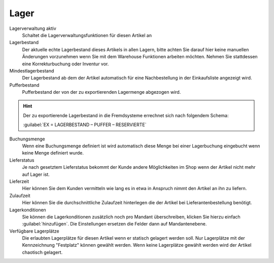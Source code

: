 Lager
^^^^^^

Lagerverwaltung aktiv
    Schaltet die Lagerverwaltungsfunktionen für diesen Artikel an

Lagerbestand
    Der aktuelle echte Lagerbestand dieses Artikels in allen Lagern, bitte achten Sie darauf hier keine manuellen
    Änderungen vorzunehmen wenn Sie mit dem Warehouse Funktionen arbeiten möchten.
    Nehmen Sie stattdessen eine Korrekturbuchung oder Inventur vor.

Mindestlagerbestand
    Der Lagerbestand ab dem der Artikel automatisch für eine Nachbestellung in der Einkaufsliste angezeigt wird.

Pufferbestand
    Pufferbestand der von der zu exportierenden Lagermenge abgezogen wird.

.. Hint:: Der zu exportierende Lagerbestand in die Fremdsysteme errechnet sich nach folgendem Schema:

    :guilabel:`EX = LAGERBESTAND – PUFFER – RESERVIERTE`

Buchungsmenge
    Wenn eine Buchungsmenge definiert ist wird automatisch diese Menge bei einer Lagerbuchung eingebucht wenn keine
    Menge definiert wurde.

Lieferstatus
    Je nach gesetztem Lieferstatus bekommt der Kunde andere Möglichkeiten im Shop wenn der Artikel nicht mehr auf Lager ist.

Lieferzeit
    Hier können Sie dem Kunden vermitteln wie lang es in etwa in Anspruch nimmt den Artikel an ihn zu liefern.

Zulaufzeit
    Hier können Sie die durchschnittliche Zulaufzeit hinterlegen die der Artikel bei Lieferantenbestellung benötigt.

Lagerkonditionen
    Sie können die Lagerkonditionen zusätzlich noch pro Mandant überschreiben, klicken Sie hierzu einfach :guilabel:`hinzufügen`.
    Die Einstellungen ersetzen die Felder dann auf Mandantenebene.

Verfügbare Lagerplätze
    Die erlaubten Lagerplätze für diesen Artikel wenn er statisch gelagert werden soll. Nur Lagerplätze mit der Kennzeichnung
    "Festplatz" können gewählt werden. Wenn keine Lagerplätze gewählt werden wird der Artikel chaotisch gelagert.
